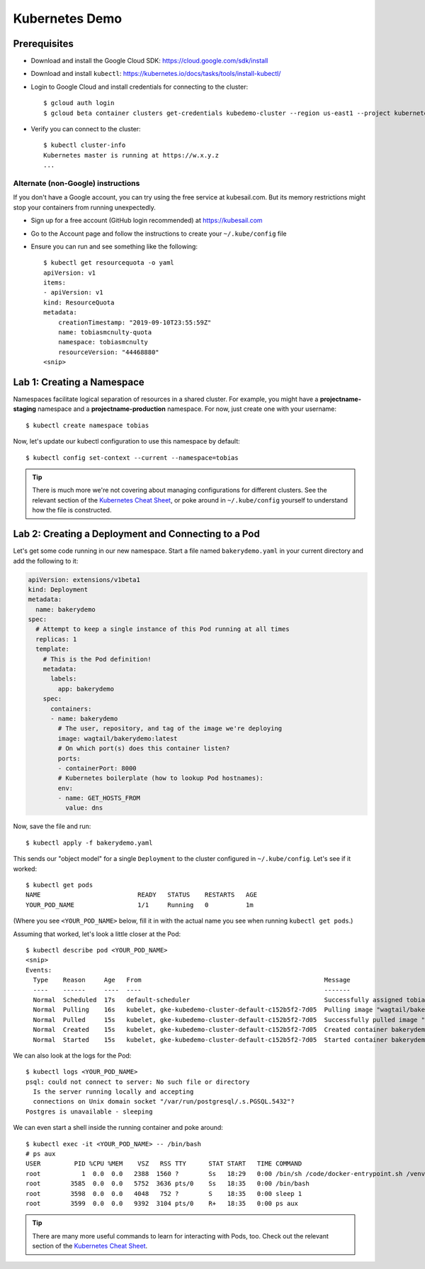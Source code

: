 Kubernetes Demo
===============

Prerequisites
-------------

* Download and install the Google Cloud SDK: https://cloud.google.com/sdk/install
* Download and install ``kubectl``: https://kubernetes.io/docs/tasks/tools/install-kubectl/
* Login to Google Cloud and install credentials for connecting to the cluster::

    $ gcloud auth login
    $ gcloud beta container clusters get-credentials kubedemo-cluster --region us-east1 --project kubernetes-lighting-talk

* Verify you can connect to the cluster::

    $ kubectl cluster-info
    Kubernetes master is running at https://w.x.y.z
    ...

Alternate (non-Google) instructions
~~~~~~~~~~~~~~~~~~~~~~~~~~~~~~~~~~~

If you don't have a Google account, you can try using the free service at kubesail.com. But its
memory restrictions might stop your containers from running unexpectedly.

* Sign up for a free account (GitHub login recommended) at https://kubesail.com
* Go to the Account page and follow the instructions to create your ``~/.kube/config`` file
* Ensure you can run and see something like the following::

    $ kubectl get resourcequota -o yaml
    apiVersion: v1
    items:
    - apiVersion: v1
    kind: ResourceQuota
    metadata:
        creationTimestamp: "2019-09-10T23:55:59Z"
        name: tobiasmcnulty-quota
        namespace: tobiasmcnulty
        resourceVersion: "44468880"
    <snip>


Lab 1: Creating a Namespace
---------------------------

Namespaces facilitate logical separation of resources in a shared cluster. For example,
you might have a **projectname-staging** namespace and a **projectname-production**
namespace. For now, just create one with your username::

    $ kubectl create namespace tobias

Now, let's update our kubectl configuration to use this namespace by default::

    $ kubectl config set-context --current --namespace=tobias

.. tip::
    There is much more we're not covering about managing configurations for different clusters.
    See the relevant section of the `Kubernetes Cheat Sheet
    <https://kubernetes.io/docs/reference/kubectl/cheatsheet/#kubectl-context-and-configuration>`_,
    or poke around in ``~/.kube/config`` yourself to understand how the file is constructed.

Lab 2: Creating a Deployment and Connecting to a Pod
----------------------------------------------------

Let's get some code running in our new namespace. Start a file named ``bakerydemo.yaml``
in your current directory and add the following to it:

.. code:: yaml

    apiVersion: extensions/v1beta1
    kind: Deployment
    metadata:
      name: bakerydemo
    spec:
      # Attempt to keep a single instance of this Pod running at all times
      replicas: 1
      template:
        # This is the Pod definition!
        metadata:
          labels:
            app: bakerydemo
        spec:
          containers:
          - name: bakerydemo
            # The user, repository, and tag of the image we're deploying
            image: wagtail/bakerydemo:latest
            # On which port(s) does this container listen?
            ports:
            - containerPort: 8000
            # Kubernetes boilerplate (how to lookup Pod hostnames):
            env:
            - name: GET_HOSTS_FROM
              value: dns

Now, save the file and run::

    $ kubectl apply -f bakerydemo.yaml

This sends our "object model" for a single ``Deployment`` to the cluster configured in
``~/.kube/config``. Let's see if it worked::

    $ kubectl get pods
    NAME                          READY   STATUS    RESTARTS   AGE
    YOUR_POD_NAME                 1/1     Running   0          1m

(Where you see ``<YOUR_POD_NAME>`` below, fill it in with the actual name you see when
running ``kubectl get pods``.)

Assuming that worked, let's look a little closer at the Pod::

    $ kubectl describe pod <YOUR_POD_NAME>
    <snip>
    Events:
      Type    Reason     Age   From                                                 Message
      ----    ------     ----  ----                                                 -------
      Normal  Scheduled  17s   default-scheduler                                    Successfully assigned tobias/bakerydemo-6fbb6fc759-7bpxt to gke-kubedemo-cluster-default-c152b5f2-7d05
      Normal  Pulling    16s   kubelet, gke-kubedemo-cluster-default-c152b5f2-7d05  Pulling image "wagtail/bakerydemo:latest"
      Normal  Pulled     15s   kubelet, gke-kubedemo-cluster-default-c152b5f2-7d05  Successfully pulled image "wagtail/bakerydemo:latest"
      Normal  Created    15s   kubelet, gke-kubedemo-cluster-default-c152b5f2-7d05  Created container bakerydemo
      Normal  Started    15s   kubelet, gke-kubedemo-cluster-default-c152b5f2-7d05  Started container bakerydemo

We can also look at the logs for the Pod::

    $ kubectl logs <YOUR_POD_NAME>
    psql: could not connect to server: No such file or directory
      Is the server running locally and accepting
      connections on Unix domain socket "/var/run/postgresql/.s.PGSQL.5432"?
    Postgres is unavailable - sleeping

We can even start a shell inside the running container and poke around::

    $ kubectl exec -it <YOUR_POD_NAME> -- /bin/bash
    # ps aux
    USER         PID %CPU %MEM    VSZ   RSS TTY      STAT START   TIME COMMAND
    root           1  0.0  0.0   2388  1560 ?        Ss   18:29   0:00 /bin/sh /code/docker-entrypoint.sh /venv/bin/uwsgi --show-config
    root        3585  0.0  0.0   5752  3636 pts/0    Ss   18:35   0:00 /bin/bash
    root        3598  0.0  0.0   4048   752 ?        S    18:35   0:00 sleep 1
    root        3599  0.0  0.0   9392  3104 pts/0    R+   18:35   0:00 ps aux

.. tip::
    There are many more useful commands to learn for interacting with Pods, too. Check out the relevant
    section of the `Kubernetes Cheat Sheet
    <https://kubernetes.io/docs/reference/kubectl/cheatsheet/#interacting-with-running-pods>`_.
